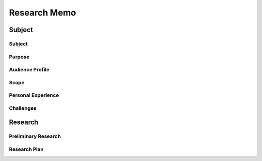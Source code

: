 Research Memo
==============
Subject
--------

Subject
~~~~~~~~

Purpose
~~~~~~~~

Audience Profile
~~~~~~~~~~~~~~~~~

Scope
~~~~~~

Personal Experience
~~~~~~~~~~~~~~~~~~~~

Challenges
~~~~~~~~~~~

Research
---------
Preliminary Research
~~~~~~~~~~~~~~~~~~~~~
.. include: research_log.rst

Research Plan
~~~~~~~~~~~~~~
.. include: research_plan.rst
